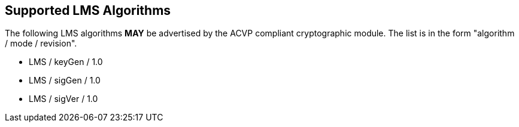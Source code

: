 
[#supported]
== Supported LMS Algorithms

The following LMS algorithms *MAY* be advertised by the ACVP compliant cryptographic module. The list is in the form "algorithm / mode / revision".

* LMS / keyGen / 1.0
* LMS / sigGen / 1.0
* LMS / sigVer / 1.0
